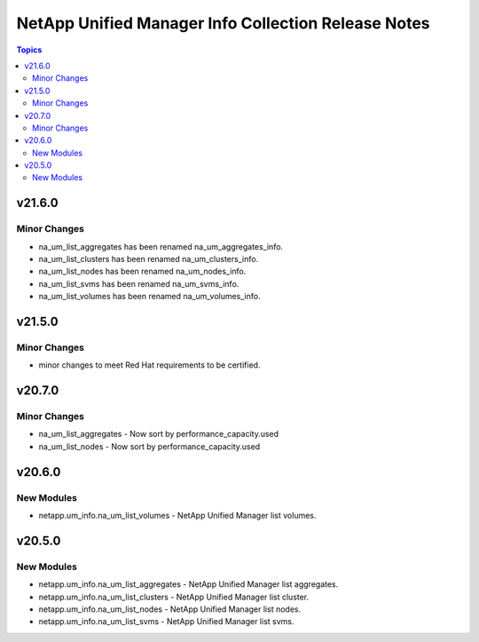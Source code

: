 ====================================================
NetApp Unified Manager Info Collection Release Notes
====================================================

.. contents:: Topics


v21.6.0
=======

Minor Changes
-------------

- na_um_list_aggregates has been renamed na_um_aggregates_info.
- na_um_list_clusters has been renamed na_um_clusters_info.
- na_um_list_nodes has been renamed na_um_nodes_info.
- na_um_list_svms has been renamed na_um_svms_info.
- na_um_list_volumes has been renamed na_um_volumes_info.

v21.5.0
=======

Minor Changes
-------------

- minor changes to meet Red Hat requirements to be certified.

v20.7.0
=======

Minor Changes
-------------

- na_um_list_aggregates - Now sort by performance_capacity.used
- na_um_list_nodes - Now sort by performance_capacity.used

v20.6.0
=======

New Modules
-----------

- netapp.um_info.na_um_list_volumes - NetApp Unified Manager list volumes.

v20.5.0
=======

New Modules
-----------

- netapp.um_info.na_um_list_aggregates - NetApp Unified Manager list aggregates.
- netapp.um_info.na_um_list_clusters - NetApp Unified Manager list cluster.
- netapp.um_info.na_um_list_nodes - NetApp Unified Manager list nodes.
- netapp.um_info.na_um_list_svms - NetApp Unified Manager list svms.

